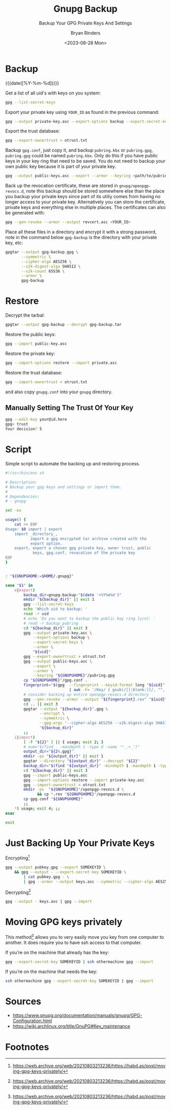 #+TITLE: Gnupg Backup
#+SUBTITLE: Backup Your GPG Private Keys And Settings
#+AUTHOR: Bryan Rinders
#+DATE: <2023-08-28 Mon>
#+OPTIONS: num:nil
#+PROPERTY: header-args :results output :exports both :eval never-export
#+PROPERTY: header-args:sh :results output

* TODO COMMENT Getting started with gnupg
:PROPERTIES:
:CUSTOM_ID: Getting-started-with-gnupg
:END:

* TODO COMMENT How to handle subkeys
:PROPERTIES:
:CUSTOM_ID: How-to-handle-subkeys
:END:

* Backup
:PROPERTIES:
:CUSTOM_ID: Backup
:END:
{{{date([%Y-%m-%d])}}}

Get a list of all uid's with keys on you system:

#+begin_src sh
  gpg --list-secret-keys
#+end_src

#+RESULTS:
#+begin_example
/home/br/.local/share/gnupg/pubring.gpg
---------------------------------------
sec   rsa4096 2022-09-19 [SC]
      018875D477884685DD4737A32E650629543EECA3
uid           [ultimate] Pacman Keyring Master Key <pacman@localhost>

sec   rsa4096 2023-08-22 [SC]
      EF492D56F73B9C3D547780A5C58F5BDFB7D2DCA3
uid           [ultimate] <YOUR_ID>
ssb   rsa4096 2023-08-22 [E]

#+end_example

Export your private key using =YOUR_ID= as found in the previous
command:

#+begin_src sh
  gpg --output private-key.asc --export-options backup --export-secret-keys --armor <YOUR_ID>
#+end_src

Export the trust database:

#+begin_src sh
  gpg --export-ownertrust > otrust.txt
#+end_src

Backup =gpg.conf=, just copy it, and backup =pubring.kbx= or
=pubring.gpg=, =pubring.gpg= could be named =pubring.kbx=. Only do
this if you have public keys in your key ring that need to be saved.
You do not need to backup your own public key because it is part of
your private key.

#+begin_src sh
  gpg --output public-keys.asc --export --armor --keyring <path/to/pubring.gpg>
#+end_src

Back up the revocation certificate, these are stored in
=gnupg/openpgp-revocs.d=, note this backup should be stored somewhere
else than the place you backup your private keys since part of its
utiliy comes from having no longer access to your private key.
Alternatively you can store the certificate, private keys and
everything else in multiple places. The certificates can also be
generated with:

#+begin_src sh
  gpg --gen-revoke --armor --output revcert.asc <YOUR_ID>
#+end_src

Place all these files in a directory and encrypt it with a strong
password, note in the command below =gpg-backup= is the directory
with your private key, etc:

# https://wiki.archlinux.org/title/GnuPG#Symmetric
# TODO test whether --s2k-digest-algo is the correct flag
#+begin_src sh
  gpgtar --output gpg-backup.gpg \
         --symmetric \
         --cipher-algo AES256 \
         --s2k-digest-algo SHA512 \
         --s2k-count 65536 \
         --armor \
         gpg-backup
#+end_src

* Restore
:PROPERTIES:
:CUSTOM_ID: Restore
:END:
Decrypt the tarbal:

#+begin_src sh
  gpgtar --output gpg-backup --decrypt gpg-backup.tar
#+end_src

Restore the public keys:

#+begin_src sh
  gpg --import public-key.asc
#+end_src

Restore the private key:

#+begin_src sh
  gpg --import-options restore --import private.asc
#+end_src

Restore the trust database:

#+begin_src sh
  gpg --import-ownertrust < otrust.txt
#+end_src

and also copy =gnupg.conf= into your =gnupg= directory.

** Manually Setting The Trust Of Your Key
:PROPERTIES:
:CUSTOM_ID: Manually-Setting-The-Trust-Of-Your-Key
:END:

#+begin_src sh
  gpg --edit-key your@id.here
  gpg> trust
  Your decision? 5
#+end_src

* Script
:PROPERTIES:
:CUSTOM_ID: Script
:END:
Simple script to automate the backing up and restoring process.

#+begin_src sh
#!/usr/bin/env sh

# Description:
# Backup your gpg keys and settings or import them.
#
# Dependencies:
# - gnupg

set -ex

usage() {
    cat << EOF
Usage: $0 import | export
    import _directory_,
           import a gpg encrypted tar archive created with the
           export option.
    export, export a chosen gpg private key, owner trust, public
            keys, gpg.conf, revocation of the private key
EOF
}


: "${GNUPGHOME:=$HOME/.gnupg}"

case "$1" in
    e|export)
        backup_dir=gnupg-backup-"$(date '+%Y%m%d')"
        mkdir "${backup_dir}" || exit 1
        gpg --list-secret-keys
        echo 'Which uid to backup: '
        read -r uid
        # echo 'Do you want to backup the public key ring [y/n]: '
        # read -r backup_pubring
        cd "${backup_dir}" || exit 3
        gpg --output private-key.asc \
            --export-options backup \
            --export-secret-keys \
            --armor \
            "${uid}"
        gpg --export-ownertrust > otrust.txt
        gpg --output public-keys.asc \
            --export \
            --armor \
            --keyring "${GNUPGHOME}"/pubring.gpg
        cp "${GNUPGHOME}"/gpg.conf .
        fingerprint="$(gpg  --fingerprint --keyid-format long "${uid}" \
                            | awk -F= '/Key/ { gsub(/[[:blank:]]/, "", $2); print $2 }')"
        # consider backing up entire openpgp-revocs.d directory
        gpg --gen-revoke --armor --output "${fingerprint}.rev" "${uid}"
        cd .. || exit 3
        gpgtar --output "${backup_dir}".gpg \
               --encrypt \
               --symmetric \
               --gpg-args '--cipher-algo AES256 --s2k-digest-algo SHA512 --s2k-count 65536 --armor' \
               "${backup_dir}"
        ;;
    i|import)
        [ -f "${2}" ] || { usage; exit 2; }
        # num="$(find . -maxdepth 1 -type d -name '*_.+_')"
        output_dir="${2%.gpg}"
        mkdir -pv "${output_dir}" || exit 1
        gpgtar --directory "${output_dir}" --decrypt "${2}"
        backup_dir="$(find "${output_dir}" -mindepth 1 -maxdepth 1 -type d)"
        cd "${backup_dir}" || exit 3
        gpg --import public-keys.asc
        gpg --import-options restore --import private-key.asc
        gpg --import-ownertrust < otrust.txt
        mkdir -pv  "${GNUPGHOME}"/openpgp-revocs.d \
              && cp *.rev "${GNUPGHOME}"/openpgp-revocs.d
        cp gpg.conf "${GNUPGHOME}"
        ;;
    *) usage; exit 4; ;;
esac

exit
#+end_src

* Just Backing Up Your Private Keys
:PROPERTIES:
:CUSTOM_ID: Just-Backing-Up-Your-Private-Keys
:END:
Encrypting[fn:1]

#+begin_src sh
  gpg --output pubkey.gpg --export SOMEKEYID \
      && gpg --output - --export-secret-key SOMEKEYID \
          | cat pubkey.gpg - \
          | gpg --armor --output keys.asc --symmetric --cipher-algo AES256
#+end_src

Decrypting[fn:1]

#+begin_src sh
  gpg --output - keys.asc | gpg --import
#+end_src

* Moving GPG keys privately
:PROPERTIES:
:CUSTOM_ID: Moving-GPG-keys-privately
:END:
This method[fn:1] allows you to very easily move you key from one computer
to another. It does require you to have ssh access to that computer.

If you’re on the machine that already has the key:

#+begin_src sh
  gpg --export-secret-key SOMEKEYID | ssh othermachine gpg --import
#+end_src

If you’re on the machine that needs the key:

#+begin_src sh
  ssh othermachine gpg --export-secret-key SOMEKEYID | gpg --import
#+end_src

* Sources
:PROPERTIES:
:CUSTOM_ID: Sources
:END:
- https://www.gnupg.org/documentation/manuals/gnupg/GPG-Configuration.html
- https://wiki.archlinux.org/title/GnuPG#Key_maintenance

* Footnotes
:PROPERTIES:
:CUSTOM_ID: Footnotes
:END:
[fn:1] [[https://web.archive.org/web/20210803213236/https://habd.as/post/moving-gpg-keys-privately/]]
